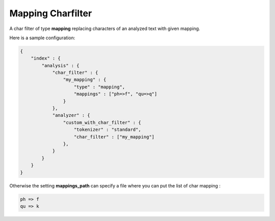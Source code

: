 .. _es-guide-reference-index-modules-analysis-mapping-charfilter:

==================
Mapping Charfilter
==================

A char filter of type **mapping** replacing characters of an analyzed text with given mapping.


Here is a sample configuration:


.. code-block:: js

    {
        "index" : {
            "analysis" : {
                "char_filter" : {
                    "my_mapping" : {
                        "type" : "mapping",
                        "mappings" : ["ph=>f", "qu=>q"]
                    }
                },
                "analyzer" : {
                    "custom_with_char_filter" : {
                        "tokenizer" : "standard",
                        "char_filter" : ["my_mapping"]
                    },
                }
            }
        }
    }


Otherwise the setting **mappings_path** can specify a file where you can put the list of char mapping :


.. code-block:: js

    ph => f
    qu => k

